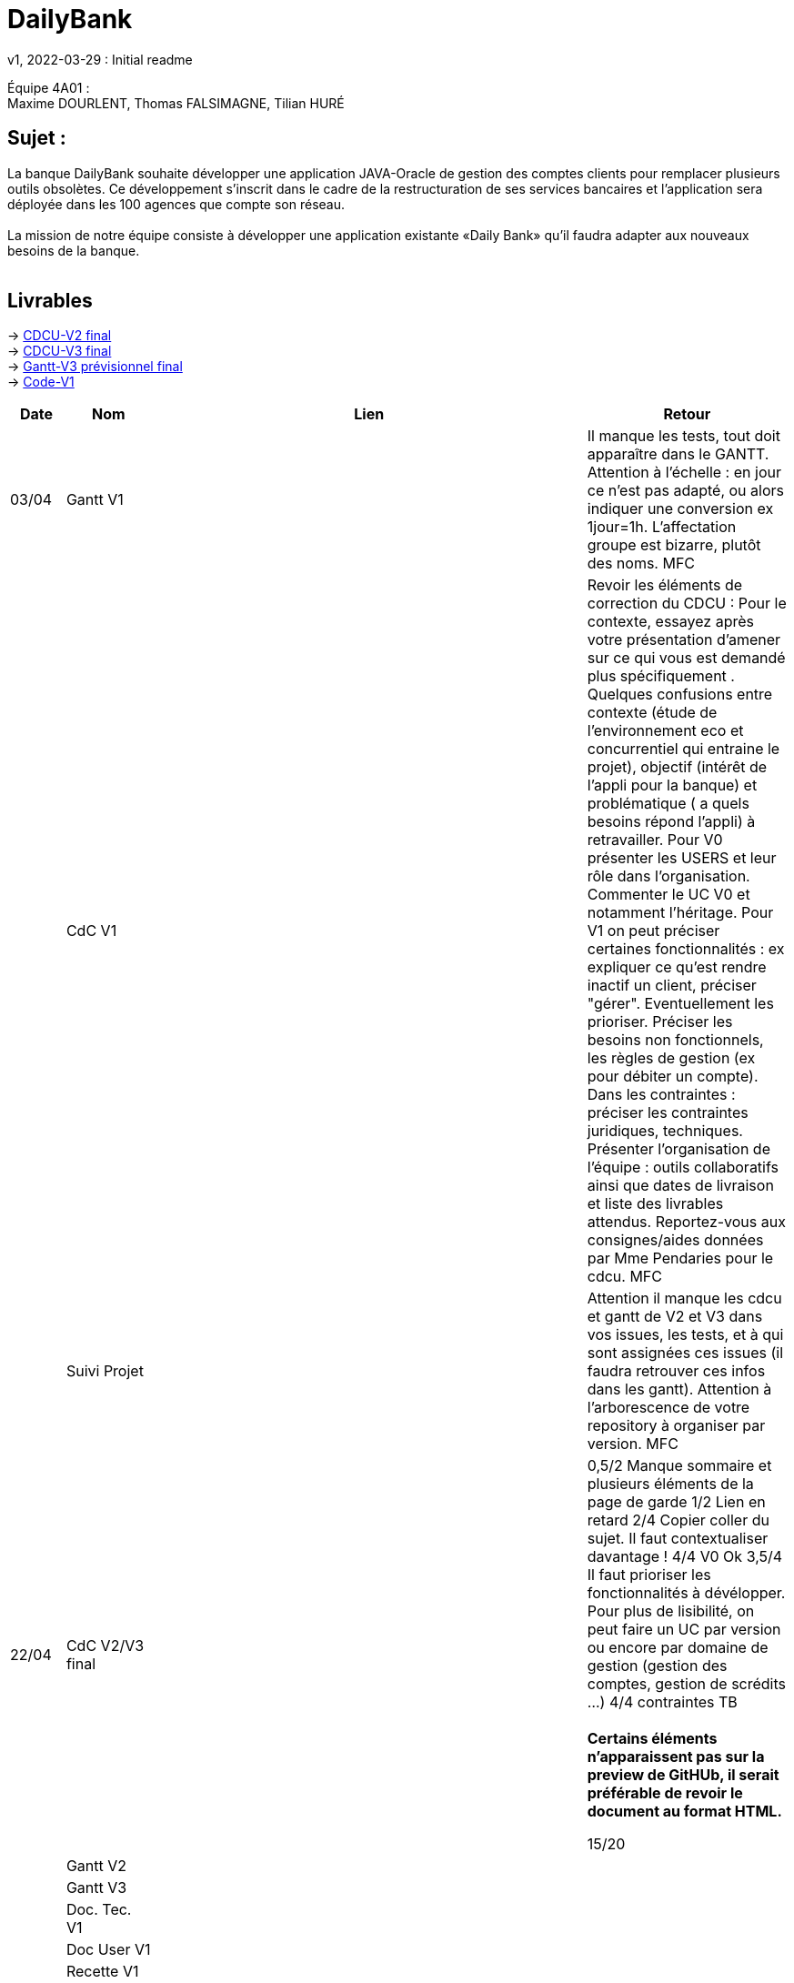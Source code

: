 = DailyBank
v1, 2022-03-29 : Initial readme
:icons: font
:experimental:


Équipe 4A01 : +
Maxime DOURLENT, Thomas FALSIMAGNE, Tilian HURÉ


== Sujet :
[.text-justify]
La banque DailyBank souhaite développer une application JAVA-Oracle de gestion des comptes clients pour remplacer plusieurs outils obsolètes. Ce développement s’inscrit dans le cadre de la restructuration de ses services bancaires et l’application sera déployée dans les 100 agences que compte son réseau. +
 +
La mission de notre équipe consiste à développer une application existante «Daily Bank» qu’il faudra adapter aux nouveaux besoins de la banque. +
 +


== Livrables

-> https://github.com/IUT-Blagnac/sae2022-bank-4a01/blob/5e62a0e8f568162115cfc3c16f0f7e3d8b0a4068/V2/CDCU/CDCU-V2.adoc[CDCU-V2 final] +
-> https://github.com/IUT-Blagnac/sae2022-bank-4a01/blob/3a9b8e8b0956c5ca600859445465cb318c49c946/V3/CDCU/CDCU-V3.adoc[CDCU-V3 final] +
-> https://github.com/IUT-Blagnac/sae2022-bank-4a01/blob/main/V3/Gantt/Gantt-V3.pdf[Gantt-V3 prévisionnel final] +
-> https://github.com/IUT-Blagnac/sae2022-bank-4a01/tree/main/V1/Code/src[Code-V1]

[cols="1,2,2,5",options=header]
|===
| Date    | Nom         |  Lien                             | Retour
| 03/04   | Gantt V1    |                              | Il manque les tests, tout doit apparaître dans le GANTT. Attention à l'échelle : en jour ce n'est pas adapté, ou alors indiquer une conversion ex 1jour=1h. L'affectation groupe est bizarre, plutôt des noms. MFC
|         | CdC V1      |                                   |  Revoir les éléments de correction du CDCU :   Pour le contexte, essayez après votre présentation d'amener sur ce qui vous est demandé plus spécifiquement .   Quelques confusions entre contexte (étude de l’environnement eco et concurrentiel qui entraine le projet), objectif (intérêt de l’appli pour la banque) et problématique ( a quels besoins répond l’appli) à retravailler. Pour V0 présenter les USERS et leur rôle dans l’organisation. Commenter le UC V0 et notamment l’héritage. Pour V1 on peut préciser certaines fonctionnalités : ex expliquer ce qu’est rendre inactif un client, préciser "gérer". Eventuellement les prioriser. Préciser les besoins non fonctionnels, les règles de gestion (ex pour débiter un compte). Dans les contraintes : préciser les contraintes juridiques, techniques. Présenter l’organisation de l’équipe : outils collaboratifs ainsi que dates de livraison et liste des livrables attendus. Reportez-vous aux consignes/aides données par Mme Pendaries pour le cdcu. MFC
|         | Suivi Projet |                                   |   Attention il manque les cdcu et gantt de V2 et V3 dans vos issues, les tests, et à qui sont assignées ces issues (il faudra retrouver ces infos dans les gantt). Attention à l'arborescence de votre repository à organiser par version.  MFC         
| 22/04  | CdC V2/V3 final|                                     |  0,5/2	Manque sommaire et plusieurs éléments de la page de garde
1/2	Lien en retard
2/4	Copier coller du sujet. Il faut contextualiser davantage !
4/4  V0	Ok
3,5/4	Il faut prioriser les fonctionnalités à dévélopper. Pour plus de lisibilité, on peut faire un UC par version ou encore par domaine de gestion (gestion des comptes, gestion de scrédits …)
4/4 contraintes	TB +
 + 
*Certains éléments n'apparaissent pas sur la preview de GitHUb, [red]#il serait préférable de revoir le document au format HTML.#*
	
15/20	

|         | Gantt V2    |                               |     
|         | Gantt V3 |         |     
|         | Doc. Tec. V1 |          |    
|         | Doc User V1    |        |
|         | Recette V1  |             | 
|         | Suivi projet|   | 
| 22/05   | Gantt V2  à jour    |       | 
|         | Doc. Util. V1 |         |     retard livraison V1    
|         | Doc. Tec. V1 |       https://github.com/IUT-Blagnac/sae2022-bank-4a01/blob/main/V1/Documentation/retour_doc_technique.adoc       |     
|         | Code V1     |                     | 
|         | Recette V1 |    Pas trouvé                           | 
|         | Gantt V3 à jour   |                      | 
|         | `jar` projet |   Pas trouvé          | 
| 05/06   | Gantt V3 à Jour  |    |  
|         | Doc. Util. V2 |         |           
|         | Doc. Tec. V2 |    |     
|         | Code V2     |                       |
|         | Recette V2  |   |
|         | `jar` projet |     |
|12/06   | Gantt V3 à Jour  |    |  
|         | Doc. Util. V3 |         |           
|         | Doc. Tec. V3 |    |     
|         | Code V3     |                       |
|         | Recette V3  |   |
|         | `jar` projet |     |
|===

